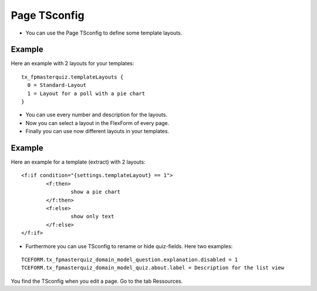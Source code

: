 ﻿.. include:: ../../Includes.txt

.. ==================================================
.. FOR YOUR INFORMATION
.. --------------------------------------------------
.. -*- coding: utf-8 -*- with BOM.

.. ==================================================
.. DEFINE SOME TEXTROLES
.. --------------------------------------------------
.. role::   underline
.. role::   typoscript(code)
.. role::   ts(typoscript)
   :class:  typoscript
.. role::   php(code)


Page TSconfig
^^^^^^^^^^^^^

- You can use the Page TSconfig to define some template layouts.

Example
~~~~~~~

Here an example with 2 layouts for your templates:

::

  tx_fpmasterquiz.templateLayouts {
    0 = Standard-Layout
    1 = Layout for a poll with a pie chart
  }


- You can use every number and description for the layouts.
- Now you can select a layout in the FlexForm of every page.
- Finally you can use now different layouts in your templates.

Example
~~~~~~~

Here an example for a template (extract) with 2 layouts:

::

	<f:if condition="{settings.templateLayout} == 1">
		<f:then>
			show a pie chart
		</f:then>
		<f:else>
			show only text
		</f:else>
	</f:if>

- Furthermore you can use TSconfig to rename or hide quiz-fields. Here two examples:

::

   TCEFORM.tx_fpmasterquiz_domain_model_question.explanation.disabled = 1
   TCEFORM.tx_fpmasterquiz_domain_model_quiz.about.label = Description for the list view

You find the TSconfig when you edit a page. Go to the tab Ressources.